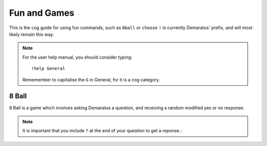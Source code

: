 .. _Fun_and_Games:

=====
Fun and Games
=====

This is the cog guide for using fun commands, such as ``8ball`` or ``choose``
``!`` is currently Demaratus' prefix, and will most likely remain this way.

.. note:: For the user help manual, you should consider typing::

        !help General
        Rememember to capitalise the ``G`` in General, for it is a cog category.

.. _Fun_and_Games-8ball:

-----
8 Ball
-----

8 Ball is a game which involves asking Demaratus a question, and receiving a random modified yes or no response.

.. note:: It is important that you include ``?`` at the end of your question to get a reponse.:

.. syntax:: Use ``!8 <your_question>?`` For example, ``!8 Am I the coolest guy in the universe?``:
